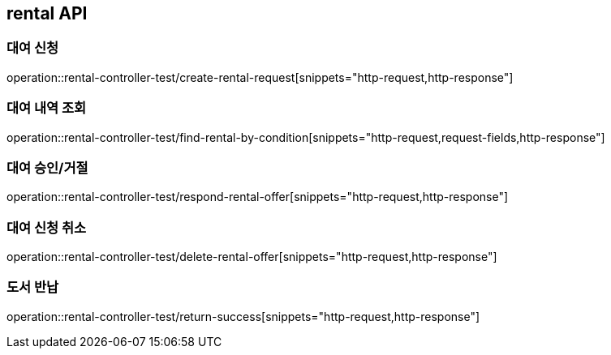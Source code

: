 == rental API

=== 대여 신청

operation::rental-controller-test/create-rental-request[snippets="http-request,http-response"]

=== 대여 내역 조회

operation::rental-controller-test/find-rental-by-condition[snippets="http-request,request-fields,http-response"]

=== 대여 승인/거절

operation::rental-controller-test/respond-rental-offer[snippets="http-request,http-response"]

=== 대여 신청 취소

operation::rental-controller-test/delete-rental-offer[snippets="http-request,http-response"]

=== 도서 반납

operation::rental-controller-test/return-success[snippets="http-request,http-response"]


